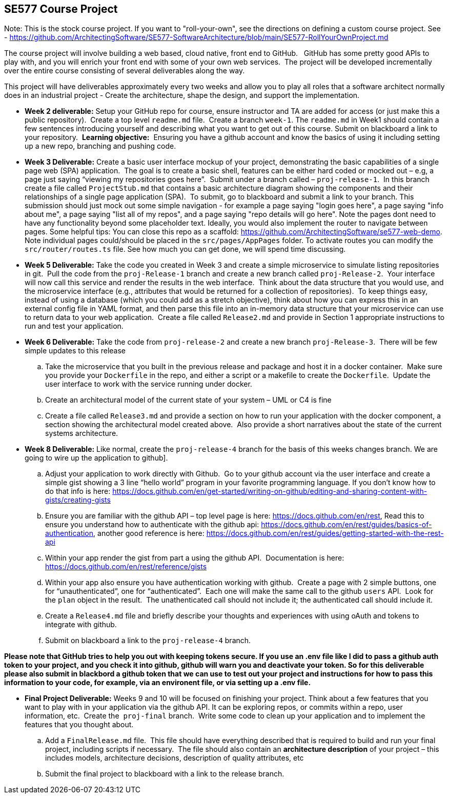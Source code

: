 == SE577 Course Project

Note:  This is the stock course project.  If you want to "roll-your-own", see the directions on defining a custom course project.  See - https://github.com/ArchitectingSoftware/SE577-SoftwareArchitecture/blob/main/SE577-RollYourOwnProject.md

The course project will involve building a web based, cloud native, front end to GitHub.   GitHub has some pretty good APIs to play with, and you will enrich your front end with some of your own web services.  The project will be developed incrementally over the entire course consisting of several deliverables along the way.

This project will have deliverables approximately every two weeks and allow you to play all roles that a software architect normally does in an industrial project - Create the architecture, shape the design, and support the implementation. 


- [[w2]] **Week 2 deliverable:** Setup your GitHub repo for course, ensure instructor and TA are added for access (or just make this a public repository).  Create a top level `readme.md` file.  Create a branch `week-1`. The `readme.md` in Week1 should contain a few sentences introducing yourself and describing what you want to get out of this course. Submit on blackboard a link to your repository.  **Learning objective:**  Ensuring you have a github account and know the basics of using it including setting up a new repo, branching and pushing code.

- [[w3]] **Week 3 Deliverable:** Create a basic user interface mockup of your project, demonstrating the basic capabilities of a single page web (SPA) application.  The goal is to create a basic shell, features can be either hard coded or mocked out – e.g, a page just saying “viewing my repositories goes here”.  Submit under a branch called – `proj-release-1`.  In this branch create a file called `ProjectStub.md` that contains a basic architecture diagram showing the components and their relationships of a single page application (SPA).  To submit, go to blackboard and submit a link to your branch.  This submission should just mock out some simple navigation - for example a page saying "login goes here", a page saying "info about me", a page saying "list all of my repos", and a page saying "repo details will go here".  Note the pages dont need to have any functionality beyond some placeholder text.  Ideally, you would also implement the router to navigate between pages.  Some helpful tips:  You can close this repo as a scaffold:  https://github.com/ArchitectingSoftware/se577-web-demo.  Note individual pages could/should be placed in the `src/pages/AppPages` folder.  To activate routes you can modify the `src/router/routes.ts` file.  See how much you can get done, we will spend time discussing. 

- [[w5]] **Week 5 Deliverable:** Take the code you created in Week 3 and create a simple microservice to simulate listing repositories in git.  Pull the code from the `proj-Release-1` branch and create a new branch called `proj-Release-2`.  Your interface will now call this service and render the results in the web interface.  Think about the data structure that you would use, and the microservice interface (e.g., attributes that would be returned for a collection of repositories).  To keep things easy, instead of using a database (which you could add as a stretch objective), think about how you can express this in an external config file in YAML format, and then parse this file into an in-memory data structure that your microservice can use to return data to your web application.  Create a file called `Release2.md` and provide in Section 1 appropriate instructions to run and test your application.

- [[w6]] **Week 6 Deliverable:**  Take the code from `proj-release-2` and create a new branch `proj-Release-3`.  There will be few simple updates to this release
    .. Take the microservice that you built in the previous release and package and host it in a docker container.  Make sure you provide your `Dockerfile` in the repo, and either a script or a makefile to create the `Dockerfile`.  Update the user interface to work with the service running under docker.

    .. Create an architectural model of the current state of your system – UML or C4 is fine

    .. Create a file called `Release3.md` and provide a section on how to run your application with the docker component, a section showing the architectural model created above.  Also provide a short narratives about the state of the current systems architecture.


- [[w8]] **Week 8 Deliverable:** Like normal, create the `proj-release-4` branch for the basis of this weeks changes branch. We are going to wire up the application to github]. 

  .. Adjust your application to work directly with Github.  Go to your github account via the user interface and create a simple gist showing a 3 line “hello world” program in your favorite programming language. If you don’t know how to do that info is here: https://docs.github.com/en/get-started/writing-on-github/editing-and-sharing-content-with-gists/creating-gists

  .. Ensure you are familiar with the github API – top level page is here: https://docs.github.com/en/rest,  Read this to ensure you understand how to authenticate with the github api: https://docs.github.com/en/rest/guides/basics-of-authentication, another good reference is here: https://docs.github.com/en/rest/guides/getting-started-with-the-rest-api

  .. Within your app render the gist from part a using the github API.  Documentation is here:  https://docs.github.com/en/rest/reference/gists

  .. Within your app also ensure you have authentication working with github.  Create a page with 2 simple buttons, one for “unauthenticated”, one for “authenticated”.  Each one will make the same call to the github `users` API.  Look for the `plan` object in the result.  The unathenticated call should not include it; the authenticated call should include it.

  .. Create a `Release4.md` file and briefly describe your thoughts and experiences with using oAuth and tokens to integrate with github.

  .. Submit on blackboard a link to the `proj-release-4` branch.

**Please note that GitHub tries to help you out with keeping tokens secure.  If you use an .env file like I did to pass a github auth token to your project, and you check it into github, github will warn you and deactivate your token.  So for this deliverable please also submit in blackbord a github token that we can use to test out your project and instructions for how to pass this information to your code, for example, via an environent file, or via setting up a .env file.**

- [[final]] **Final Project Deliverable:** Weeks 9 and 10 will be focused on finishing your project.  Think about a few features that you want to play with in your application via the github API.  It can be exploring repos, or commits within a repo, user information, etc.  Create the  `proj-final` branch.  Write some code to clean up your application and to implement the features that you thought about.
   
    .. Add a `FinalRelease.md` file.  This file should have everything described that is required to build and run your final project, including scripts if necessary.  The file should also contain an **architecture description** of your project – this includes models, architecture decisions, description of quality attributes, etc

    .. Submit the final project to blackboard with a link to the release branch.
